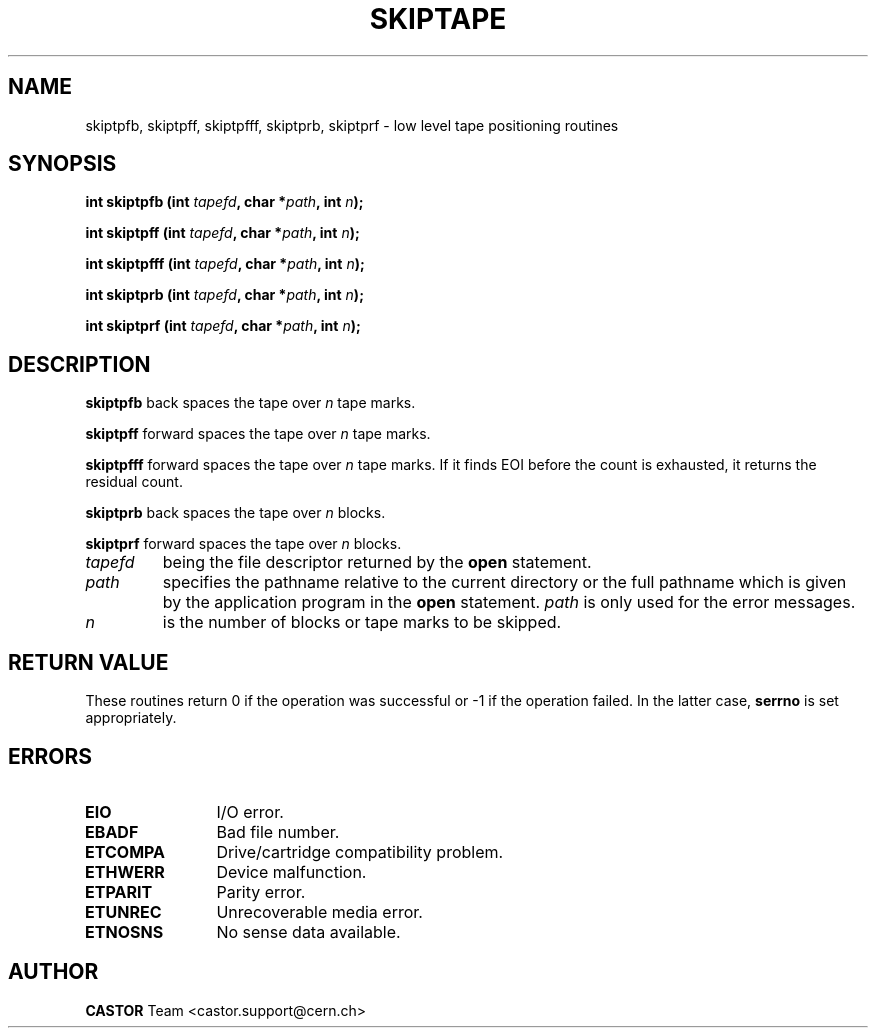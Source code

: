.\" Copyright (C) 1990-2003 by CERN/IT/PDP/DM
.\" All rights reserved
.\"
.TH SKIPTAPE 3 "$Date: 2003/11/12 14:55:15 $" CASTOR "Ctape Library Functions"
.SH NAME
skiptpfb, skiptpff, skiptpfff, skiptprb, skiptprf \- low level tape positioning routines
.SH SYNOPSIS
.BI "int skiptpfb (int " tapefd ,
.BI "char *" path ,
.BI " int " n );
.LP
.BI "int skiptpff (int " tapefd ,
.BI "char *" path ,
.BI " int " n );
.LP
.BI "int skiptpfff (int " tapefd ,
.BI "char *" path ,
.BI " int " n );
.LP
.BI "int skiptprb (int " tapefd ,
.BI "char *" path ,
.BI " int " n );
.LP
.BI "int skiptprf (int " tapefd ,
.BI "char *" path ,
.BI " int " n );
.SH DESCRIPTION
.B skiptpfb
back spaces the tape over
.I n
tape marks.
.LP
.B skiptpff
forward spaces the tape over
.I n
tape marks.
.LP
.B skiptpfff
forward spaces the tape over
.I n
tape marks. If it finds EOI before the count is exhausted, it returns the
residual count.
.LP
.B skiptprb
back spaces the tape over
.I n
blocks.
.LP
.B skiptprf
forward spaces the tape over
.I n
blocks.
.TP
.I tapefd
being the file descriptor returned by the
.B open
statement.
.TP
.I path
specifies the pathname relative to the current directory or the full pathname
which is given by the application program in the
.B open
statement.
.I path
is only used for the error messages.
.TP
.I n
is the number of blocks or tape marks to be skipped.
.SH RETURN VALUE
These routines return 0 if the operation was successful or -1 if the operation
failed. In the latter case,
.B serrno
is set appropriately.
.SH ERRORS
.TP 1.2i
.B EIO
I/O error.
.TP
.B EBADF
Bad file number.
.TP
.B ETCOMPA
Drive/cartridge compatibility problem.
.TP
.B ETHWERR
Device malfunction.
.TP
.B ETPARIT
Parity error.
.TP
.B ETUNREC
Unrecoverable media error.
.TP
.B ETNOSNS
No sense data available.
.SH AUTHOR
\fBCASTOR\fP Team <castor.support@cern.ch>

